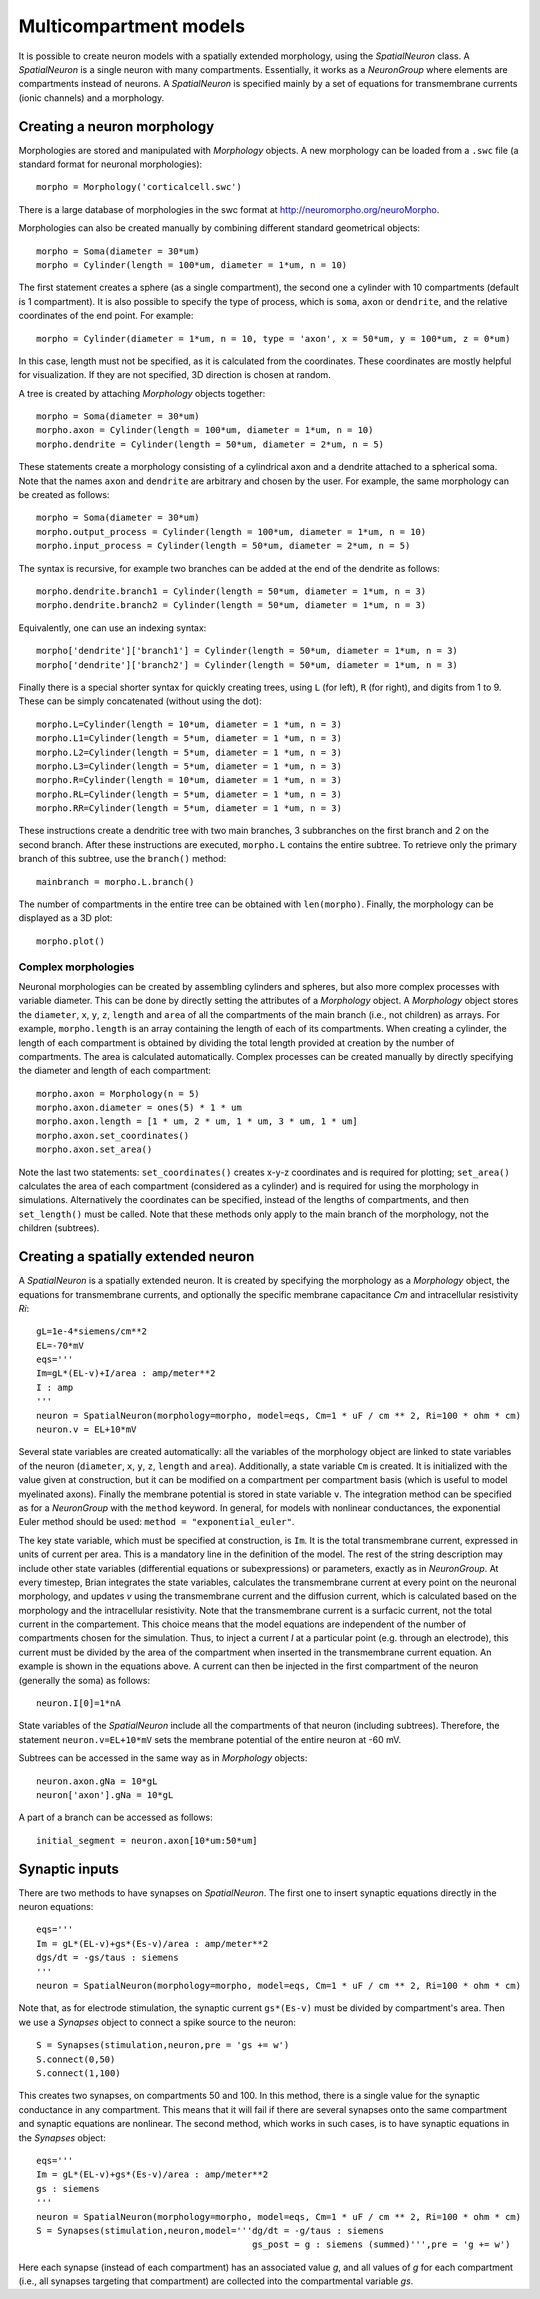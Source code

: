 Multicompartment models
=======================

It is possible to create neuron models with a spatially extended morphology, using
the `SpatialNeuron` class. A `SpatialNeuron` is a single neuron with many compartments.
Essentially, it works as a `NeuronGroup` where elements are compartments instead of neurons.
A `SpatialNeuron` is specified mainly by a set of equations for transmembrane currents (ionic channels)
and a morphology.

Creating a neuron morphology
----------------------------
Morphologies are stored and manipulated with
`Morphology` objects. A new morphology can be loaded from a ``.swc`` file (a standard format for neuronal morphologies)::

    morpho = Morphology('corticalcell.swc')

There is a large database of morphologies in the swc format at http://neuromorpho.org/neuroMorpho.

Morphologies can also be created manually by combining different standard geometrical objects::

    morpho = Soma(diameter = 30*um)
    morpho = Cylinder(length = 100*um, diameter = 1*um, n = 10)

The first statement creates a sphere (as a single compartment), the second one a cylinder with 10 compartments
(default is 1 compartment). It is also possible to specify the type of process,
which is ``soma``, ``axon`` or ``dendrite``, and the relative coordinates of the end point. For example::

    morpho = Cylinder(diameter = 1*um, n = 10, type = 'axon', x = 50*um, y = 100*um, z = 0*um)

In this case, length must not be specified, as it is calculated from the coordinates.
These coordinates are mostly helpful for visualization. If they are not specified, 3D direction is chosen at
random.

A tree is created by attaching `Morphology` objects together::

    morpho = Soma(diameter = 30*um)
    morpho.axon = Cylinder(length = 100*um, diameter = 1*um, n = 10)
    morpho.dendrite = Cylinder(length = 50*um, diameter = 2*um, n = 5)

These statements create a morphology consisting of a cylindrical axon and a dendrite attached to a spherical soma.
Note that the names ``axon`` and ``dendrite`` are arbitrary and chosen by the user. For example, the same morphology can
be created as follows::

    morpho = Soma(diameter = 30*um)
    morpho.output_process = Cylinder(length = 100*um, diameter = 1*um, n = 10)
    morpho.input_process = Cylinder(length = 50*um, diameter = 2*um, n = 5)

The syntax is recursive, for example two branches can be added at the end of the dendrite as follows::

    morpho.dendrite.branch1 = Cylinder(length = 50*um, diameter = 1*um, n = 3)
    morpho.dendrite.branch2 = Cylinder(length = 50*um, diameter = 1*um, n = 3)

Equivalently, one can use an indexing syntax::

    morpho['dendrite']['branch1'] = Cylinder(length = 50*um, diameter = 1*um, n = 3)
    morpho['dendrite']['branch2'] = Cylinder(length = 50*um, diameter = 1*um, n = 3)

Finally there is a special shorter syntax for quickly creating trees, using ``L`` (for left),
``R`` (for right), and digits from 1 to 9. These can be simply concatenated (without using the dot)::

    morpho.L=Cylinder(length = 10*um, diameter = 1 *um, n = 3)
    morpho.L1=Cylinder(length = 5*um, diameter = 1 *um, n = 3)
    morpho.L2=Cylinder(length = 5*um, diameter = 1 *um, n = 3)
    morpho.L3=Cylinder(length = 5*um, diameter = 1 *um, n = 3)
    morpho.R=Cylinder(length = 10*um, diameter = 1 *um, n = 3)
    morpho.RL=Cylinder(length = 5*um, diameter = 1 *um, n = 3)
    morpho.RR=Cylinder(length = 5*um, diameter = 1 *um, n = 3)

These instructions create a dendritic tree with two main branches, 3 subbranches on the first branch and
2 on the second branch. After these instructions are executed, ``morpho.L`` contains the entire subtree. To
retrieve only the primary branch of this subtree, use the ``branch()`` method::

    mainbranch = morpho.L.branch()

The number of compartments in the entire tree can be obtained with
``len(morpho)``. Finally, the morphology can be displayed as a 3D plot::

    morpho.plot()

Complex morphologies
~~~~~~~~~~~~~~~~~~~~
Neuronal morphologies can be created by assembling cylinders and spheres, but also more complex processes with
variable diameter. This can be done by directly setting the attributes of a `Morphology` object.
A `Morphology` object stores the ``diameter``, ``x``, ``y``, ``z``, ``length`` and ``area`` of all the
compartments of the main branch (i.e., not children) as arrays. For example, ``morpho.length`` is
an array containing the length of each of its compartments. When creating
a cylinder, the length of each compartment is obtained by dividing the total length provided at creation by the
number of compartments. The area is calculated automatically.
Complex processes can be created manually by directly specifying the diameter and length of
each compartment::

    morpho.axon = Morphology(n = 5)
    morpho.axon.diameter = ones(5) * 1 * um
    morpho.axon.length = [1 * um, 2 * um, 1 * um, 3 * um, 1 * um]
    morpho.axon.set_coordinates()
    morpho.axon.set_area()

Note the last two statements: ``set_coordinates()`` creates x-y-z coordinates and is required for plotting;
``set_area()`` calculates the area of each compartment (considered as a cylinder)
and is required for using the morphology in simulations.
Alternatively the coordinates can be specified, instead of the lengths of compartments, and then
``set_length()`` must be called. Note that these methods only apply to the main branch of the morphology,
not the children (subtrees).

Creating a spatially extended neuron
------------------------------------

A `SpatialNeuron` is a spatially extended neuron. It is created by specifying the morphology as a
`Morphology` object, the equations for transmembrane currents, and optionally the specific membrane capacitance
`Cm` and intracellular resistivity `Ri`::

    gL=1e-4*siemens/cm**2
    EL=-70*mV
    eqs='''
    Im=gL*(EL-v)+I/area : amp/meter**2
    I : amp
    '''
    neuron = SpatialNeuron(morphology=morpho, model=eqs, Cm=1 * uF / cm ** 2, Ri=100 * ohm * cm)
    neuron.v = EL+10*mV

Several state variables are created automatically: all the variables of the morphology object are linked to
state variables of the neuron (``diameter``, ``x``, ``y``, ``z``, ``length`` and ``area``). Additionally,
a state variable ``Cm`` is created. It is initialized with the value given at construction, but it can be modified
on a compartment per compartment basis (which is useful to model myelinated axons).
Finally the membrane potential is stored in state variable ``v``.
The integration method can be specified as for a `NeuronGroup` with the ``method`` keyword.
In general, for models with nonlinear conductances, the exponential Euler method should be used:
``method = "exponential_euler"``.

The key state variable, which must be specified at construction, is ``Im``. It is the total transmembrane current,
expressed in units of current per area. This is a mandatory line in the definition of the model. The rest of the
string description may include other state variables (differential equations or subexpressions)
or parameters, exactly as in `NeuronGroup`. At every timestep, Brian integrates the state variables, calculates the
transmembrane current at every point on the neuronal morphology, and updates `v` using the transmembrane current and
the diffusion current, which is calculated based on the morphology and the intracellular resistivity.
Note that the transmembrane current is a surfacic current, not the total current in the compartement.
This choice means that the model equations are independent of the number of compartments chosen for the simulation.
Thus, to inject a current `I` at a particular point (e.g. through an electrode), this current must be divided by
the area of the compartment when inserted in the transmembrane current equation. An example is shown in the equations
above. A current can then be injected in the first compartment of the neuron (generally the soma) as follows::

    neuron.I[0]=1*nA

State variables of the `SpatialNeuron` include all the compartments of that neuron (including subtrees).
Therefore, the statement ``neuron.v=EL+10*mV`` sets the membrane potential of the entire neuron at -60 mV.

Subtrees can be accessed in the same way as in `Morphology` objects::

    neuron.axon.gNa = 10*gL
    neuron['axon'].gNa = 10*gL

A part of a branch can be accessed as follows::

    initial_segment = neuron.axon[10*um:50*um]

Synaptic inputs
---------------
There are two methods to have synapses on `SpatialNeuron`.
The first one to insert synaptic equations directly in the neuron equations::

    eqs='''
    Im = gL*(EL-v)+gs*(Es-v)/area : amp/meter**2
    dgs/dt = -gs/taus : siemens
    '''
    neuron = SpatialNeuron(morphology=morpho, model=eqs, Cm=1 * uF / cm ** 2, Ri=100 * ohm * cm)

Note that, as for electrode stimulation, the synaptic current ``gs*(Es-v)`` must be divided by
compartment's area. Then we use a `Synapses` object to connect a spike source to the neuron::

    S = Synapses(stimulation,neuron,pre = 'gs += w')
    S.connect(0,50)
    S.connect(1,100)

This creates two synapses, on compartments 50 and 100.
In this method, there is a single value for the synaptic conductance in any compartment.
This means that it will fail if there are several synapses onto the same compartment and synaptic equations
are nonlinear.
The second method, which works in such cases, is to have synaptic equations in the
`Synapses` object::

    eqs='''
    Im = gL*(EL-v)+gs*(Es-v)/area : amp/meter**2
    gs : siemens
    '''
    neuron = SpatialNeuron(morphology=morpho, model=eqs, Cm=1 * uF / cm ** 2, Ri=100 * ohm * cm)
    S = Synapses(stimulation,neuron,model='''dg/dt = -g/taus : siemens
                                             gs_post = g : siemens (summed)''',pre = 'g += w')

Here each synapse (instead of each compartment) has an associated value `g`, and all values of
`g` for each compartment (i.e., all synapses targeting that compartment) are collected
into the compartmental variable `gs`.
